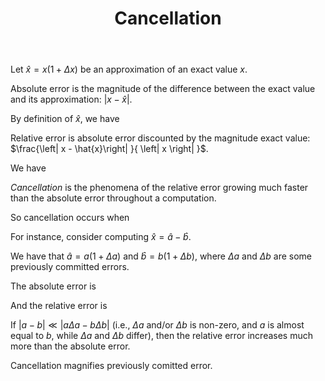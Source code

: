 #+TITLE: Cancellation
#+OPTIONS: tex:imagemagick

Let $\hat{x}=x \left(1+\Delta x\right)$ be an approximation of an exact value
$x$.

Absolute error is the magnitude of the difference between the exact value and
its approximation: $\left|x-\hat{x}\right|$.

By definition of $\hat{x}$, we have

\begin{align*}
\left| x - \hat{x} \right|
&= \left| x - x \left( 1 + \Delta x \right) \right| \\
&= \left| x - x - x \Delta x \right| \\
&= \left| - x \Delta x \right| \\
&= \left| x \Delta x \right|.
\end{align*}

Relative error is absolute error discounted by the magnitude exact value:
$\frac{\left| x - \hat{x}\right| }{ \left| x \right| }$.

We have

\begin{align*}
\frac{\left| x - \hat{x}\right| }{ \left| x \right| }
&= \frac{ \left| x \Delta x \right| }{ \left| x \right| } \\
&= \left| \frac{ x \Delta x }{ x } \right| \\
&= \left| \Delta x \right|.
\end{align*}

/Cancellation/ is the phenomena of the relative error growing much faster than
the absolute error throughout a computation.

So cancellation occurs when

\begin{align*}
\left| x \Delta x \right|
&\ll \left| \Delta x \right| \\
\left| x \right| \cdot \left| \Delta x \right|
&\ll \left| \Delta x \right| \\
\left| x \right| &\ll 1.
\end{align*}

For instance, consider computing $\hat{x}=\hat{a}-\hat{b}$.

We have that $\hat{a} = a \left( 1 + \Delta a \right)$ and $\hat{b} = b \left(
1 + \Delta b \right)$, where $\Delta a$ and $\Delta b$ are some previously
committed errors.

The absolute error is

\begin{align*}
\left| x - \hat{x} \right|
&= \left| \left( a - b \right) - \left(
      \hat{a} - \hat{b}
    \right) \right| \\
&= \left| \left( a - b \right) - \left(
        a \left( 1 + \Delta a \right) -
        b \left( 1 + \Delta b \right)
    \right) \right| \\
&= \left| \left( a - b \right) - \left(
        a + a \Delta a -
        b - b \Delta b
    \right) \right| \\
&= \left| \left( a - b \right) -
        a - a \Delta a +
        b + b \Delta b
    \right| \\
&= \left| a - b -
        a - a \Delta a +
        b + b \Delta b
    \right| \\
&= \left| - a \Delta a + b \Delta b \right| \\
&= \left| a \Delta a - b \Delta b \right|.
\end{align*}

And the relative error is

\begin{align*}
\frac{\left| x - \hat{x} \right|}{\left| x \right|}
&= \frac{\left| a \Delta a - b \Delta b \right|}{\left| a - b \right|}.
\end{align*}

If $\left| a - b \right| \ll \left| a \Delta a - b \Delta b \right|$ (i.e.,
$\Delta a$ and/or $\Delta b$ is non-zero, and $a$ is almost equal to $b$, while
$\Delta a$ and $\Delta b$ differ), then the relative error increases much more
than the absolute error.

Cancellation magnifies previously comitted error.
